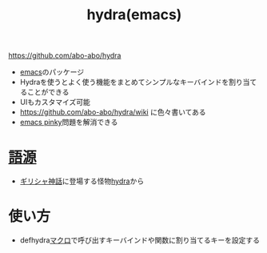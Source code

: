 :PROPERTIES:
:ID:       71A58D04-253A-4118-90AD-584AF5AAC935
:END:
#+title: hydra(emacs)
#+filetags: :emacs:

https://github.com/abo-abo/hydra

- [[id:799D307C-B31B-4CF7-A986-3E19786CF7CE][emacs]]のパッケージ
- Hydraを使うとよく使う機能をまとめてシンプルなキーバインドを割り当てることができる
- UIもカスタマイズ可能
- https://github.com/abo-abo/hydra/wiki に色々書いてある
- [[id:59180C55-A204-4992-8AAA-65168A846A98][emacs pinky]]問題を解消できる

* [[id:36E13181-4A97-477D-8CAC-1B8DABFEA54E][語源]]
- [[id:818EF9C4-599E-4169-8BF4-7AEB55EE3278][ギリシャ神話]]に登場する怪物[[id:238E4DD6-24ED-4B4C-A0C5-40A0785C8A72][hydra]]から

* 使い方
- defhydra[[id:B25CA82D-AD74-45DB-925F-1C4B512D3642][マクロ]]で呼び出すキーバインドや関数に割り当てるキーを設定する
